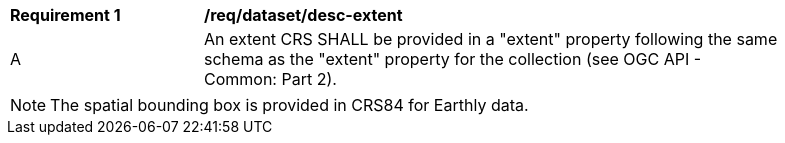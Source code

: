 [[req_dataset_desc-extent]]
[width="90%",cols="2,6a"]
|===
^|*Requirement {counter:req-id}* |*/req/dataset/desc-extent*
^|A |An extent CRS SHALL be provided in a "extent" property following the same schema as the "extent" property for the collection (see OGC API - Common: Part 2).
|===

NOTE: The spatial bounding box is provided in CRS84 for Earthly data.
